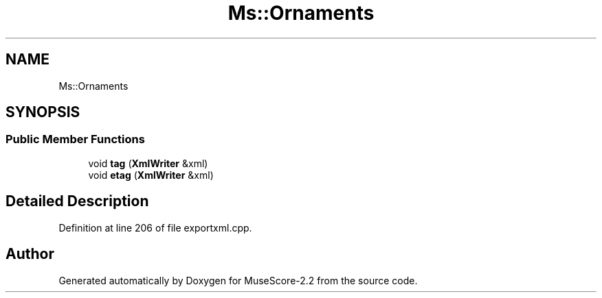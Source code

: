 .TH "Ms::Ornaments" 3 "Mon Jun 5 2017" "MuseScore-2.2" \" -*- nroff -*-
.ad l
.nh
.SH NAME
Ms::Ornaments
.SH SYNOPSIS
.br
.PP
.SS "Public Member Functions"

.in +1c
.ti -1c
.RI "void \fBtag\fP (\fBXmlWriter\fP &xml)"
.br
.ti -1c
.RI "void \fBetag\fP (\fBXmlWriter\fP &xml)"
.br
.in -1c
.SH "Detailed Description"
.PP 
Definition at line 206 of file exportxml\&.cpp\&.

.SH "Author"
.PP 
Generated automatically by Doxygen for MuseScore-2\&.2 from the source code\&.
